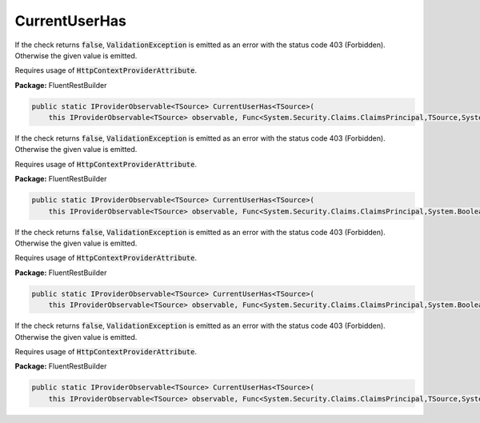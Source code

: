 ﻿CurrentUserHas
---------------------------------------------------------------------------


If the check returns :code:`false`, :code:`ValidationException`
is emitted as an error with the status code 403 (Forbidden).
Otherwise the given value is emitted.

Requires usage of :code:`HttpContextProviderAttribute`.

**Package:** FluentRestBuilder

.. sourcecode:: csharp

    public static IProviderObservable<TSource> CurrentUserHas<TSource>(
        this IProviderObservable<TSource> observable, Func<System.Security.Claims.ClaimsPrincipal,TSource,System.Boolean> principalCheck, object error)



If the check returns :code:`false`, :code:`ValidationException`
is emitted as an error with the status code 403 (Forbidden).
Otherwise the given value is emitted.

Requires usage of :code:`HttpContextProviderAttribute`.

**Package:** FluentRestBuilder

.. sourcecode:: csharp

    public static IProviderObservable<TSource> CurrentUserHas<TSource>(
        this IProviderObservable<TSource> observable, Func<System.Security.Claims.ClaimsPrincipal,System.Boolean> principalCheck, Func<TSource,object> errorFactory)



If the check returns :code:`false`, :code:`ValidationException`
is emitted as an error with the status code 403 (Forbidden).
Otherwise the given value is emitted.

Requires usage of :code:`HttpContextProviderAttribute`.

**Package:** FluentRestBuilder

.. sourcecode:: csharp

    public static IProviderObservable<TSource> CurrentUserHas<TSource>(
        this IProviderObservable<TSource> observable, Func<System.Security.Claims.ClaimsPrincipal,System.Boolean> principalCheck, object error)



If the check returns :code:`false`, :code:`ValidationException`
is emitted as an error with the status code 403 (Forbidden).
Otherwise the given value is emitted.

Requires usage of :code:`HttpContextProviderAttribute`.

**Package:** FluentRestBuilder

.. sourcecode:: csharp

    public static IProviderObservable<TSource> CurrentUserHas<TSource>(
        this IProviderObservable<TSource> observable, Func<System.Security.Claims.ClaimsPrincipal,TSource,System.Boolean> principalCheck, Func<TSource,object> errorFactory)


